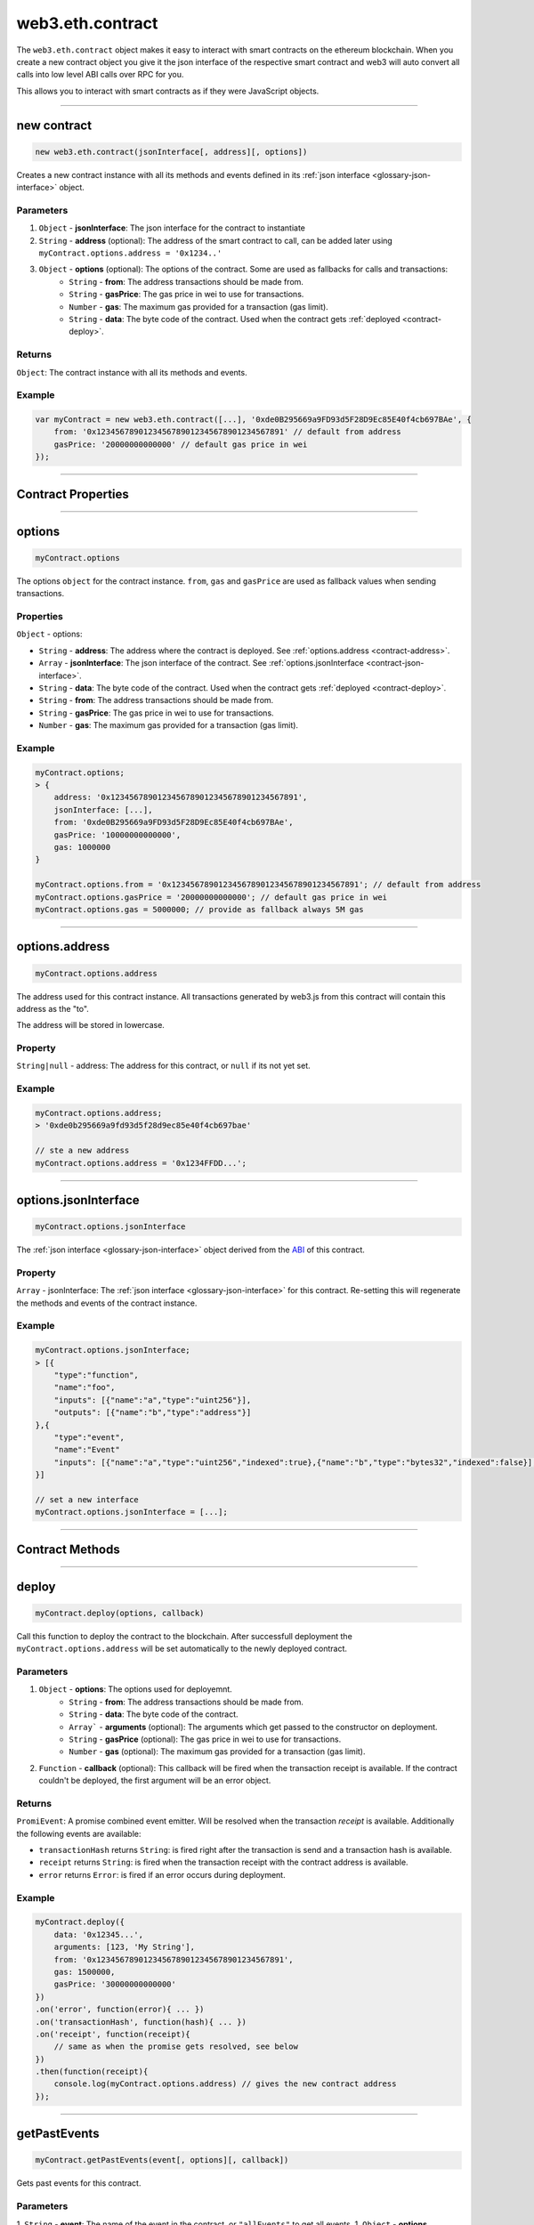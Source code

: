 .. _eth-contract:

========
web3.eth.contract
========

The ``web3.eth.contract`` object makes it easy to interact with smart contracts on the ethereum blockchain.
When you create a new contract object you give it the json interface of the respective smart contract
and web3 will auto convert all calls into low level ABI calls over RPC for you.

This allows you to interact with smart contracts as if they were JavaScript objects.


------------------------------------------------------------------------------


new contract
=========

.. index:: JSON interface

.. code-block:: javascript

    new web3.eth.contract(jsonInterface[, address][, options])

Creates a new contract instance with all its methods and events defined in its :ref:`json interface <glossary-json-interface>` object.

----------
Parameters
----------

1. ``Object`` - **jsonInterface**: The json interface for the contract to instantiate
2. ``String`` - **address** (optional): The address of the smart contract to call, can be added later using ``myContract.options.address = '0x1234..'``
3. ``Object`` - **options** (optional): The options of the contract. Some are used as fallbacks for calls and transactions:
    * ``String`` - **from**: The address transactions should be made from.
    * ``String`` - **gasPrice**: The gas price in wei to use for transactions.
    * ``Number`` - **gas**: The maximum gas provided for a transaction (gas limit).
    * ``String`` - **data**: The byte code of the contract. Used when the contract gets :ref:`deployed <contract-deploy>`.

-------
Returns
-------

``Object``: The contract instance with all its methods and events.


-------
Example
-------

.. code-block:: javascript

    var myContract = new web3.eth.contract([...], '0xde0B295669a9FD93d5F28D9Ec85E40f4cb697BAe', {
        from: '0x1234567890123456789012345678901234567891' // default from address
        gasPrice: '20000000000000' // default gas price in wei
    });


------------------------------------------------------------------------------


Contract Properties
=========


------------------------------------------------------------------------------

options
=========

.. code-block:: javascript

    myContract.options

The options ``object`` for the contract instance. ``from``, ``gas`` and ``gasPrice`` are used as fallback values when sending transactions.

-------
Properties
-------

``Object`` - options:

- ``String`` - **address**: The address where the contract is deployed. See :ref:`options.address <contract-address>`.
- ``Array`` - **jsonInterface**: The json interface of the contract. See :ref:`options.jsonInterface <contract-json-interface>`.
- ``String`` - **data**: The byte code of the contract. Used when the contract gets :ref:`deployed <contract-deploy>`.
- ``String`` - **from**: The address transactions should be made from.
- ``String`` - **gasPrice**: The gas price in wei to use for transactions.
- ``Number`` - **gas**: The maximum gas provided for a transaction (gas limit).


-------
Example
-------

.. code-block:: javascript

    myContract.options;
    > {
        address: '0x1234567890123456789012345678901234567891',
        jsonInterface: [...],
        from: '0xde0B295669a9FD93d5F28D9Ec85E40f4cb697BAe',
        gasPrice: '10000000000000',
        gas: 1000000
    }

    myContract.options.from = '0x1234567890123456789012345678901234567891'; // default from address
    myContract.options.gasPrice = '20000000000000'; // default gas price in wei
    myContract.options.gas = 5000000; // provide as fallback always 5M gas


------------------------------------------------------------------------------

.. _contract-address:

options.address
=========

.. code-block:: javascript

    myContract.options.address

The address used for this contract instance.
All transactions generated by web3.js from this contract will contain this address as the "to".

The address will be stored in lowercase.


-------
Property
-------

``String|null`` - address: The address for this contract, or ``null`` if its not yet set.


-------
Example
-------

.. code-block:: javascript

    myContract.options.address;
    > '0xde0b295669a9fd93d5f28d9ec85e40f4cb697bae'

    // ste a new address
    myContract.options.address = '0x1234FFDD...';


------------------------------------------------------------------------------

.. _contract-json-interface:

options.jsonInterface
=========

.. code-block:: javascript

    myContract.options.jsonInterface

The :ref:`json interface <glossary-json-interface>` object derived from the `ABI <https://github.com/ethereum/wiki/wiki/Ethereum-Contract-ABI>`_ of this contract.


-------
Property
-------

``Array`` - jsonInterface: The :ref:`json interface <glossary-json-interface>` for this contract. Re-setting this will regenerate the methods and events of the contract instance.


-------
Example
-------

.. code-block:: javascript

    myContract.options.jsonInterface;
    > [{
        "type":"function",
        "name":"foo",
        "inputs": [{"name":"a","type":"uint256"}],
        "outputs": [{"name":"b","type":"address"}]
    },{
        "type":"event",
        "name":"Event"
        "inputs": [{"name":"a","type":"uint256","indexed":true},{"name":"b","type":"bytes32","indexed":false}],
    }]

    // set a new interface
    myContract.options.jsonInterface = [...];


------------------------------------------------------------------------------


Contract Methods
=========


------------------------------------------------------------------------------


.. _contract-deploy:

.. index:: contract deploy

deploy
=====================

.. code-block:: javascript

    myContract.deploy(options, callback)

Call this function to deploy the contract to the blockchain.
After successfull deployment the ``myContract.options.address`` will be set automatically to the newly deployed contract.

----------
Parameters
----------

1. ``Object`` - **options**: The options used for deployemnt.
    * ``String`` - **from**: The address transactions should be made from.
    * ``String`` - **data**: The byte code of the contract.
    * ``Array``` - **arguments** (optional): The arguments which get passed to the constructor on deployment.
    * ``String`` - **gasPrice** (optional): The gas price in wei to use for transactions.
    * ``Number`` - **gas** (optional): The maximum gas provided for a transaction (gas limit).
2. ``Function`` - **callback** (optional): This callback will be fired when the transaction receipt is available. If the contract couldn't be deployed, the first argument will be an error object.

-------
Returns
-------

``PromiEvent``: A promise combined event emitter. Will be resolved when the transaction *receipt* is available. Additionally the following events are available:

- ``transactionHash`` returns ``String``: is fired right after the transaction is send and a transaction hash is available.
- ``receipt`` returns ``String``: is fired when the transaction receipt with the contract address is available.
- ``error`` returns ``Error``: is fired if an error occurs during deployment.

-------
Example
-------

.. code-block:: javascript

    myContract.deploy({
        data: '0x12345...',
        arguments: [123, 'My String'],
        from: '0x1234567890123456789012345678901234567891',
        gas: 1500000,
        gasPrice: '30000000000000'
    })
    .on('error', function(error){ ... })
    .on('transactionHash', function(hash){ ... })
    .on('receipt', function(receipt){
        // same as when the promise gets resolved, see below
    })
    .then(function(receipt){
        console.log(myContract.options.address) // gives the new contract address
    });


------------------------------------------------------------------------------


getPastEvents
=====================

.. code-block:: javascript

    myContract.getPastEvents(event[, options][, callback])

Gets past events for this contract.

----------
Parameters
----------

1. ``String`` - **event**: The name of the event in the contract, or ``"allEvents"`` to get all events.
1. ``Object`` - **options** (optional): The options used for deployment.
    * ``Object`` - **filter** (optional): Let you filter events by indexed parameters, e.g. ``{filter: {myNumber: [12,13]}}`` means all events where "myNumber" is 12 or 13.
    * ``Number`` - **fromBlock** (optional): The block number from which to get events on.
    * ``Number`` - **toBlock** (optional): The block number until events to get (Defaults to ``"latest"``).
    * ``Array`` - **topics** (optional): This allows to manually set the topics for the event filter. If given the filter property and event signature (topic[0]) will not be set automatically.
2. ``Function`` - **callback** (optional): This callback will be fired with an array of event logs as the second argument, or an error as the first argument.


.. _contract-getPastEvents-return:

-------
Returns
-------

``Promise`` returns ``Array``: An array with the past event ``Objects``, matching the given event name and filter.

The structure of the returned event ``Object`` in the ``Arrray`` looks as follows:

- ``Object`` - **returnValues**: The return values coming from the event, e.g. ``{myVar: 1, myVar2: '0x234...'}``.
- ``String`` - **event**: The event name.
- ``Number`` - **logIndex**: Integer of the event index position in the block.
- ``Number`` - **transactionIndex**: Integer of the transaction's index position, the event was created in.
- ``String`` 32 Bytes - **transactionHash**: Hash of the transaction this event was created in.
- ``String`` 32 Bytes - **blockHash**: Hash of the block where this event was created in. ``null`` when its still pending.
- ``Number`` - **blockNumber**: The block number where this log was created in. ``null`` when still pending.
- ``String`` - **address**: from which this event originated from.

-------
Example
-------

.. code-block:: javascript

    myContract.getPastEvents('MyEvent', {
        filter: {myIndexedParam: [20,23], myOtherIndexedParam: '0x123456789...'}, // Using an array means OR: e.g. 20 or 23
        fromBlock: 0,
        toBlock: 'latest'
    }, function(err, result){ console.log(event); })
    .then(function(events){
        console.log(events) // same results as the optional callback above
    });

    > [{
        returnValues: {
            myIndexedParam: 20,
            myOtherIndexedParam: '0x123456789...',
            myNonIndexParam: 'My String'
        },
        event: 'MyEvent',
        logIndex: 0,
        transactionIndex: 0,
        transactionHash: '0x7f9fade1c0d57a7af66ab4ead79fade1c0d57a7af66ab4ead7c2c2eb7b11a91385',
        blockHash: '0xfd43ade1c09fade1c0d57a7af66ab4ead7c2c2eb7b11a91ffdd57a7af66ab4ead7',
        blockNumber: 1234,
        address: '0xde0B295669a9FD93d5F28D9Ec85E40f4cb697BAe'
    },{
        ...
    }]


------------------------------------------------------------------------------


once
=====================

.. code-block:: javascript

    myContract.once(event[, options][, callback])

Subscribes to an event, and unsubscribes immediately after the first event or error.

----------
Parameters
----------

1. ``String`` - **event**: The name of the event in the contract, or ``"allEvents"`` to get all events.
1. ``Object`` - **options** (optional): The options used for deployment.
    * ``Object`` - **filter** (optional): Let you filter events by indexed parameters, e.g. ``{filter: {myNumber: [12,13]}}`` means all events where "myNumber" is 12 or 13.
    * ``Array`` - **topics** (optional): This allows to manually set the topics for the event filter. If given the filter property and event signature (topic[0]) will not be set automatically.
2. ``Function`` - **callback** (optional): This callback will be fired for each event as the second argument, or an error as the first argument.

-------
Returns
-------

``EventEmitter``: The event emitter has the following events:

- ``"data"`` returns ``Object``: Fires on each incoming event with the event object as argument.
- ``"changed"`` returns ``Object``: Fires on each event which was removed from the blockchain. The event will have the additional property ``"removed: true"``.
- ``error`` returns ``Object``: Fires when an error in the subscription occours.

For the structure of a returned event ``Object`` see :ref:`getPastEvents return values <contract-getPastEvents-return>`.

-------
Example
-------

.. code-block:: javascript

    myContract.once('MyEvent', {
        filter: {myIndexedParam: [20,23], myOtherIndexedParam: '0x123456789...'}, // Using an array means OR: e.g. 20 or 23
        fromBlock: 0
    }, function(err, result){ console.log(event); })
    .on('data', function(event){
        console.log(event); // same results as the optional callback above
    })
    .on('changed', function(event){
        // remove event from local database
    })
    .on('error', console.error);

    // console output of the event
    > {
        returnValues: {
            myIndexedParam: 20,
            myOtherIndexedParam: '0x123456789...',
            myNonIndexParam: 'My String'
        },
        event: 'MyEvent',
        logIndex: 0,
        transactionIndex: 0,
        transactionHash: '0x7f9fade1c0d57a7af66ab4ead79fade1c0d57a7af66ab4ead7c2c2eb7b11a91385',
        blockHash: '0xfd43ade1c09fade1c0d57a7af66ab4ead7c2c2eb7b11a91ffdd57a7af66ab4ead7',
        blockNumber: 1234,
        address: '0xde0B295669a9FD93d5F28D9Ec85E40f4cb697BAe'
    }


------------------------------------------------------------------------------


methods
=====================

.. code-block:: javascript

    myContract.methods.myMethod([param1[, param2[, ...]]])

Creates a transaction object for that method, which then can be :ref:`called <contract-call>`, :ref:`send <contract-send>`, :ref:`estimated  <contract-estimateGas>`or :ref:`ABI encoded <contract-encodeABI>`.

The methods of this smart contract are available through:

- The name: ``myContract.methods.myMethod(123)``
- The name with parameters: ``myContract.methods['myMethod(uint256)'](123)``
- The signature: ``myContract.methods['0x58cf5f10'](123)``

This allows calling functions with same name but different parameters from the JavaScript contract object.

----------
Parameters
----------

Parameters of any method depend on the smart contracts methods, defined in the :ref:`JSON interface <glossary-json-interface>`.

-------
Returns
-------

``Object``: The transaction object:

- ``Array`` - arguments: The arguments passed to the method before. They can be changed.
- ``Function`` - :ref:`call <contract-call>`: Will call the "constant" method and execute its smart contract method in the EVM without sending a transaction (Can't alter the smart contract state).
- ``Function`` - :ref:`send <contract-send>`: Will send a transaction to the smart contract and execute its method (Can alter the smart contract state).
- ``Function`` - :ref:`estimateGas <contract-estimateGas>`: Will estimate the gas used when the method would be executed on chain.
- ``Function`` - :ref:`encodeABI <contract-encodeABI>`: Encodes the ABI for this method. This can be send using a transaction, call the method or passing into another smart contracts method as argument.

 For details to the methods documentations below.

-------
Example
-------

.. code-block:: javascript

    // calling a method

    myContract.methods.myMethod(123).call({from: '0xde0B295669a9FD93d5F28D9Ec85E40f4cb697BAe'}, function(result){
        ...
    });

    // or sending and using a promise
    myContract.methods.myMethod(123).send({from: '0xde0B295669a9FD93d5F28D9Ec85E40f4cb697BAe'})
    .then(function(receipt){
        ...
    });

    // or sending a transaction to a method

    myContract.methods.myMethod(123).send({from: '0xde0B295669a9FD93d5F28D9Ec85E40f4cb697BAe'})
    .on('transactionHash', function(hash){
        ...
    })
    .on('receipt', function(receipt){
        ...
    })
    .on('error', console.error);


------------------------------------------------------------------------------

